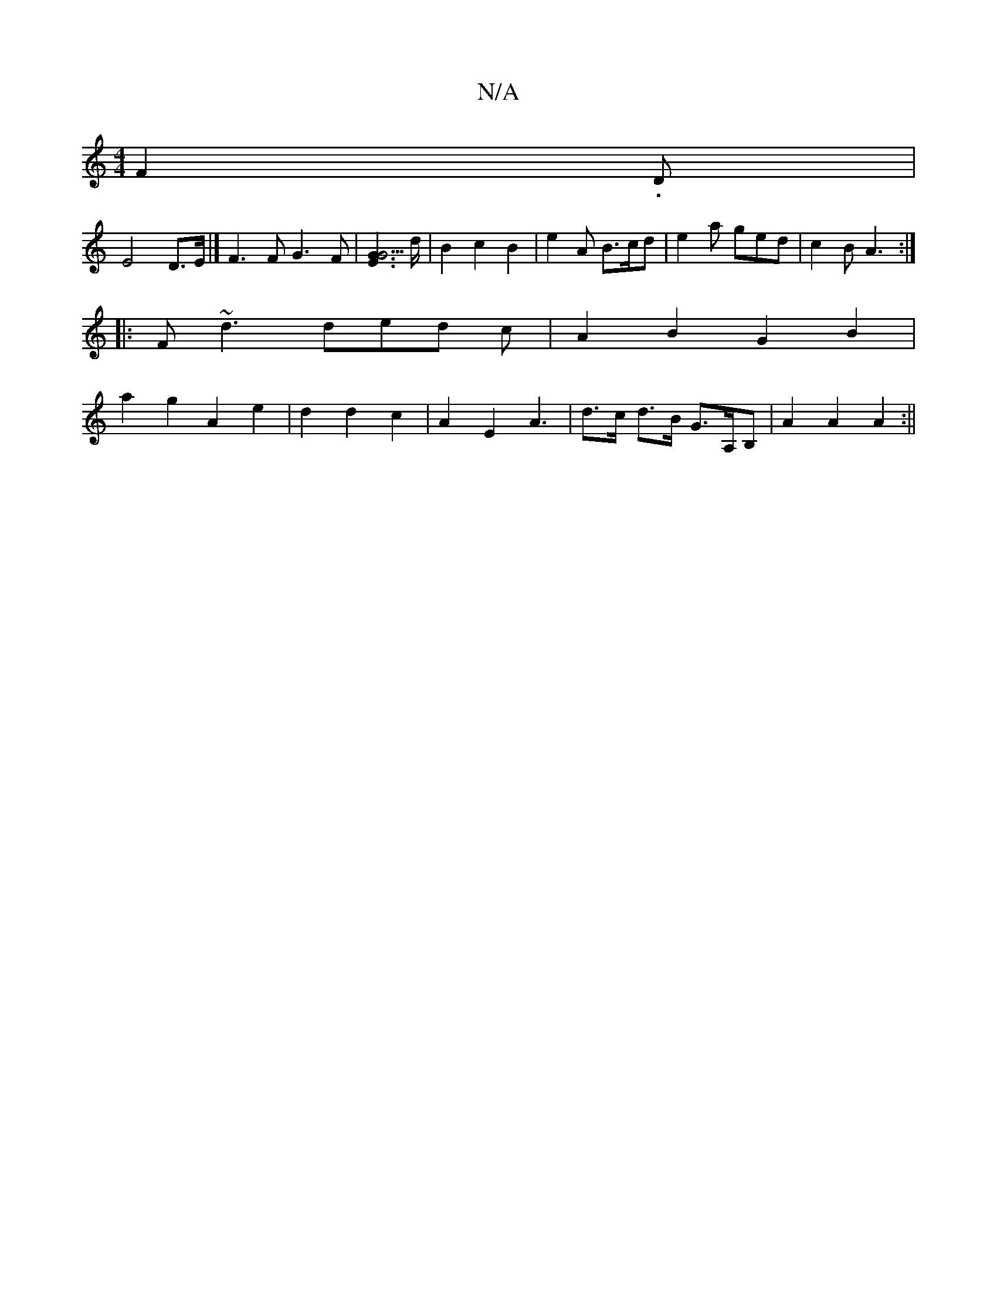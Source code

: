 X:1
T:N/A
M:4/4
R:N/A
K:Cmajor
 F2 -.D|
E4 D>E |] F3 F G3 F | [E2G2G3]>d | B2 c2 B2 | e2 A B>cd | e2a ged | c2 B A3 :|
|:F~d3 ded c| A2B2 G2B2|
a2g2 A2 e2|d2 d2 c2 | A2 E2 A3 | d>c d>B G>A,B, | A2 A2 A2 :||

|: GB A AF | G2 D2 c2 |